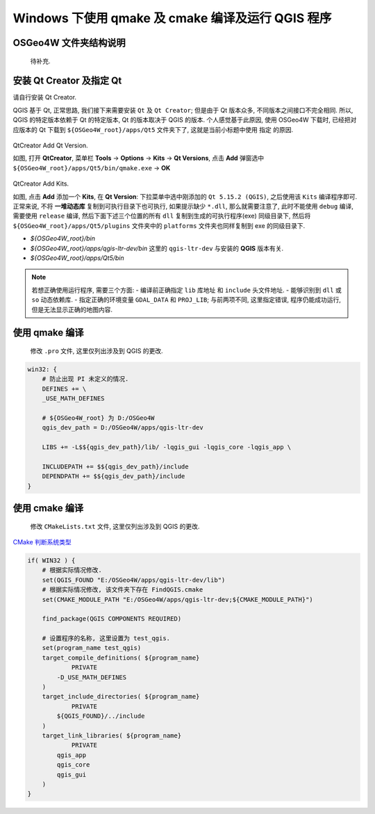 Windows 下使用 qmake 及 cmake 编译及运行 QGIS 程序
================================================================================

OSGeo4W 文件夹结构说明
--------------------------------------------------------------------------------

    待补充.


安装 Qt Creator 及指定 Qt
--------------------------------------------------------------------------------

请自行安装 Qt Creator.

QGIS 基于 Qt, 正常思路, 我们接下来需要安装 ``Qt`` 及 ``Qt Creator``; 但是由于 Qt 版本众多, 不同版本之间接口不完全相同. 所以, QGIS 的特定版本依赖于 Qt 的特定版本, Qt 的版本取决于 QGIS 的版本. 个人感觉基于此原因, 使用 OSGeo4W 下载时, 已经把对应版本的 Qt 下载到 ``${OSGeo4W_root}/apps/Qt5`` 文件夹下了, 这就是当前小标题中使用 ``指定`` 的原因.


.. figure:: imgs/qtcreator-options-01.png
    :alt: qtcreator-options-01.
    :align: center

    QtCreator Add Qt Version.

    如图, 打开 **QtCreator**, 菜单栏 **Tools** -> **Options** -> **Kits** -> **Qt Versions**, 点击 **Add** 弹窗选中 ``${OSGeo4W_root}/apps/Qt5/bin/qmake.exe`` -> **OK**


.. figure:: imgs/qtcreator-options-02.png
    :alt: qtcreator-options-02.
    :align: center

    QtCreator Add Kits.

    如图, 点击 **Add** 添加一个 **Kits**, 在 **Qt Version**: 下拉菜单中选中刚添加的 ``Qt 5.15.2 (QGIS)``, 之后使用该 ``Kits`` 编译程序即可. 正常来说, 不将 **一堆动态库** 复制到可执行目录下也可执行, 如果提示缺少 ``*.dll``, 那么就需要注意了, 此时不能使用 ``debug`` 编译, 需要使用 ``release`` 编译, 然后下面下述三个位置的所有 ``dll`` 复制到生成的可执行程序(exe) 同级目录下, 然后将 ``${OSGeo4W_root}/apps/Qt5/plugins`` 文件夹中的 ``platforms`` 文件夹也同样复制到 exe 的同级目录下.

    - `${OSGeo4W_root}/bin`
    - `${OSGeo4W_root}/apps/qgis-ltr-dev/bin` 这里的 ``qgis-ltr-dev`` 与安装的 **QGIS** 版本有关.
    - `${OSGeo4W_root}/apps/Qt5/bin`


.. note::
    若想正确使用运行程序, 需要三个方面:
    - 编译前正确指定 ``lib`` 库地址 和 ``include`` 头文件地址.
    - 能够识别到 ``dll`` 或 ``so`` 动态依赖库.
    - 指定正确的环境变量 ``GDAL_DATA`` 和 ``PROJ_LIB``; 与前两项不同, 这里指定错误, 程序仍能成功运行, 但是无法显示正确的地图内容.


使用 qmake 编译
--------------------------------------------------------------------------------

    修改 ``.pro`` 文件, 这里仅列出涉及到 QGIS 的更改.

.. code-block::

    win32: {
        # 防止出现 PI 未定义的情况.
        DEFINES += \
        _USE_MATH_DEFINES

        # ${OSGeo4W_root} 为 D:/OSGeo4W
        qgis_dev_path = D:/OSGeo4W/apps/qgis-ltr-dev

        LIBS += -L$${qgis_dev_path}/lib/ -lqgis_gui -lqgis_core -lqgis_app \

        INCLUDEPATH += $${qgis_dev_path}/include
        DEPENDPATH += $${qgis_dev_path}/include
    }


使用 cmake 编译
--------------------------------------------------------------------------------

    修改 ``CMakeLists.txt`` 文件, 这里仅列出涉及到 QGIS 的更改.

`CMake 判断系统类型 <https://cmake.org/cmake/help/v3.22/manual/cmake-variables.7.html#variables-that-describe-the-system>`_

.. code:: cmake

    if( WIN32 ) {
        # 根据实际情况修改.
        set(QGIS_FOUND "E:/OSGeo4W/apps/qgis-ltr-dev/lib")
        # 根据实际情况修改, 该文件夹下存在 FindQGIS.cmake
        set(CMAKE_MODULE_PATH "E:/OSGeo4W/apps/qgis-ltr-dev;${CMAKE_MODULE_PATH}")

        find_package(QGIS COMPONENTS REQUIRED)

        # 设置程序的名称, 这里设置为 test_qgis.
        set(program_name test_qgis)
        target_compile_definitions( ${program_name}
                PRIVATE
            -D_USE_MATH_DEFINES
        )
        target_include_directories( ${program_name}
                PRIVATE
            ${QGIS_FOUND}/../include
        )
        target_link_libraries( ${program_name}
                PRIVATE
            qgis_app
            qgis_core
            qgis_gui
        )
    }
